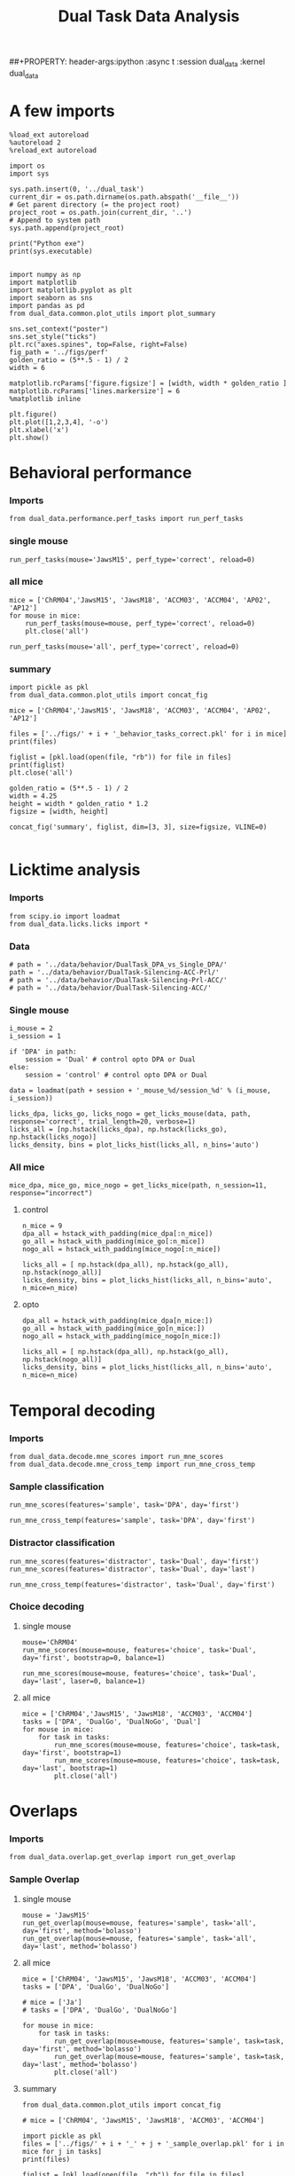 #+TITLE: Dual Task Data Analysis
##+PROPERTY: header-args:ipython :async t :session dual_data :kernel dual_data

* A few imports
#+begin_src ipython :results output :async t :session dual_data :kernel dual_data
  %load_ext autoreload
  %autoreload 2
  %reload_ext autoreload
#+end_src

#+RESULTS:
: The autoreload extension is already loaded. To reload it, use:
:   %reload_ext autoreload

#+begin_src ipython :results output :async t :session dual_data :kernel dual_data
  import os
  import sys

  sys.path.insert(0, '../dual_task')
  current_dir = os.path.dirname(os.path.abspath('__file__'))
  # Get parent directory (= the project root)
  project_root = os.path.join(current_dir, '..')
  # Append to system path
  sys.path.append(project_root)

  print("Python exe")
  print(sys.executable)

#+end_src

#+RESULTS:
: Python exe
: /home/leon/mambaforge/envs/dual_data/bin/python

#+begin_src ipython :results output :async t :session dual_data :kernel dual_data
  import numpy as np
  import matplotlib
  import matplotlib.pyplot as plt
  import seaborn as sns
  import pandas as pd
  from dual_data.common.plot_utils import plot_summary

  sns.set_context("poster")
  sns.set_style("ticks")
  plt.rc("axes.spines", top=False, right=False)
  fig_path = '../figs/perf'
  golden_ratio = (5**.5 - 1) / 2
  width = 6

  matplotlib.rcParams['figure.figsize'] = [width, width * golden_ratio ]
  matplotlib.rcParams['lines.markersize'] = 6
  %matplotlib inline
#+end_src

#+RESULTS:

#+begin_src ipython :results drawer :session dual_data
  plt.figure()
  plt.plot([1,2,3,4], '-o')
  plt.xlabel('x')
  plt.show()
#+end_src

#+RESULTS:
:results:
# Out[9]:
[[file:./obipy-resources/stfuvV.png]]
:end:

* Behavioral performance
*** Imports
#+begin_src ipython :results drawer :async t :session dual_data
  from dual_data.performance.perf_tasks import run_perf_tasks
#+end_src

#+RESULTS:
:results:
# Out[13]:
:end:

*** single mouse
#+begin_src ipython :results drawer :async t :session dual_data
  run_perf_tasks(mouse='JawsM15', perf_type='correct', reload=0)
#+end_src

#+RESULTS:
:results:
0 - a489fbcc-b9d3-422c-a02e-5453a8d98dd5
:end:

*** all mice

#+begin_src ipython :results drawer :async t :session dual_data
  mice = ['ChRM04','JawsM15', 'JawsM18', 'ACCM03', 'ACCM04', 'AP02', 'AP12']
  for mouse in mice:
      run_perf_tasks(mouse=mouse, perf_type='correct', reload=0)
      plt.close('all')
#+end_src

#+RESULTS:
:results:
# Out[19]:
:end:

#+begin_src ipython :results drawer :async t :session dual_data
  run_perf_tasks(mouse='all', perf_type='correct', reload=0)
#+end_src

#+RESULTS:
:results:
# Out[14]:
[[file:./obipy-resources/BRwTr7.png]]
:end:

*** summary
#+begin_src ipython :results drawer :async t :session dual_data
  import pickle as pkl
  from dual_data.common.plot_utils import concat_fig
#+end_src

#+RESULTS:
:results:
# Out[20]:
:end:

#+begin_src ipython :results drawer :async t :session dual_data
  mice = ['ChRM04','JawsM15', 'JawsM18', 'ACCM03', 'ACCM04', 'AP02', 'AP12']

  files = ['../figs/' + i + '_behavior_tasks_correct.pkl' for i in mice]
  print(files)

  figlist = [pkl.load(open(file, "rb")) for file in files]
  print(figlist)
  plt.close('all')

  golden_ratio = (5**.5 - 1) / 2
  width = 4.25
  height = width * golden_ratio * 1.2
  figsize = [width, height]

  concat_fig('summary', figlist, dim=[3, 3], size=figsize, VLINE=0)

#+end_src

#+RESULTS:
:results:
# Out[21]:
[[file:./obipy-resources/nN2lBI.png]]
:end:

* Licktime analysis
*** Imports
#+begin_src ipython :results drawer
  from scipy.io import loadmat
  from dual_data.licks.licks import *
#+end_src

#+RESULTS:
:results:
# Out[20]:
:end:

*** Data
#+begin_src ipython :results output
  # path = '../data/behavior/DualTask_DPA_vs_Single_DPA/'
  path = '../data/behavior/DualTask-Silencing-ACC-Prl/'
  # path = '../data/behavior/DualTask-Silencing-Prl-ACC/'
  # path = '../data/behavior/DualTask-Silencing-ACC/'
#+end_src

#+RESULTS:

*** Single mouse
#+begin_src ipython :results drawer
  i_mouse = 2
  i_session = 1

  if 'DPA' in path:
      session = 'Dual' # control opto DPA or Dual
  else:
      session = 'control' # control opto DPA or Dual

  data = loadmat(path + session + '_mouse_%d/session_%d' % (i_mouse, i_session))
#+end_src

#+begin_src ipython :results drawer
  licks_dpa, licks_go, licks_nogo = get_licks_mouse(data, path, response='correct', trial_length=20, verbose=1)
  licks_all = [np.hstack(licks_dpa), np.hstack(licks_go), np.hstack(licks_nogo)]
  licks_density, bins = plot_licks_hist(licks_all, n_bins='auto')
#+end_src

#+RESULTS:
:results:
# Out[31]:
[[file:./obipy-resources/Hutbpp.png]]
:end:

*** All mice
#+begin_src ipython :results drawer
mice_dpa, mice_go, mice_nogo = get_licks_mice(path, n_session=11, response="incorrect")
#+end_src

#+RESULTS:
:results:
# Out[40]:
:end:

**** control
#+begin_src ipython :results drawer
  n_mice = 9
  dpa_all = hstack_with_padding(mice_dpa[:n_mice])
  go_all = hstack_with_padding(mice_go[:n_mice])
  nogo_all = hstack_with_padding(mice_nogo[:n_mice])

  licks_all = [ np.hstack(dpa_all), np.hstack(go_all), np.hstack(nogo_all)]
  licks_density, bins = plot_licks_hist(licks_all, n_bins='auto', n_mice=n_mice)
#+end_src

#+RESULTS:
:results:
# Out[41]:
[[file:./obipy-resources/9UfRSc.png]]
:end:

**** opto
#+begin_src ipython :results drawer
  dpa_all = hstack_with_padding(mice_dpa[n_mice:])
  go_all = hstack_with_padding(mice_go[n_mice:])
  nogo_all = hstack_with_padding(mice_nogo[n_mice:])

  licks_all = [ np.hstack(dpa_all), np.hstack(go_all), np.hstack(nogo_all)]
  licks_density, bins = plot_licks_hist(licks_all, n_bins='auto', n_mice=n_mice)
#+end_src

#+RESULTS:
:results:
# Out[42]:
[[file:./obipy-resources/xbd4s3.png]]
:end:

* Temporal decoding
*** Imports
#+begin_src ipython :results drawer :async t :session dual_data :kernel dual_data
  from dual_data.decode.mne_scores import run_mne_scores
  from dual_data.decode.mne_cross_temp import run_mne_cross_temp
#+end_src

#+RESULTS:
:results:
# Out[45]:
:end:

*** Sample classification
#+begin_src ipython :results drawer :async t :session dual_data
  run_mne_scores(features='sample', task='DPA', day='first')
#+end_src

#+RESULTS:
:results:
# Out[8]:
[[file:./obipy-resources/rdJsvQ.png]]
:end:

#+begin_src ipython :results drawer :async t :session dual_data
  run_mne_cross_temp(features='sample', task='DPA', day='first')
#+end_src

#+RESULTS:
:results:
# Out[34]:
[[file:./obipy-resources/RNBphi.png]]
:end:
*** Distractor classification
#+begin_src ipython :results drawer :async t :session dual_data
  run_mne_scores(features='distractor', task='Dual', day='first')
  run_mne_scores(features='distractor', task='Dual', day='last')
#+end_src

#+RESULTS:
:results:
# Out[103]:
[[file:./obipy-resources/o1QDkg.png]]
:end:

#+begin_src ipython :results drawer :async t :session dual_data
  run_mne_cross_temp(features='distractor', task='Dual', day='first')
#+end_src

#+RESULTS:
:results:
# Out[37]:
[[file:./obipy-resources/JZg9RA.png]]
:end:
*** Choice decoding
**** single mouse
#+begin_src ipython :results drawer :async t :session dual_data
  mouse='ChRM04'
  run_mne_scores(mouse=mouse, features='choice', task='Dual', day='first', bootstrap=0, balance=1)
#+end_src

#+RESULTS:
:results:
# Out[63]:
[[file:./obipy-resources/sG8jy0.png]]
:end:

#+begin_src ipython :results drawer :async t :session dual_data
  run_mne_scores(mouse=mouse, features='choice', task='Dual', day='last', laser=0, balance=1)
#+end_src

#+RESULTS:
:results:
# Out[64]:
[[file:./obipy-resources/BDTeB0.png]]
:end:

**** all mice
#+begin_src ipython :results drawer :async t :session dual_data
  mice = ['ChRM04','JawsM15', 'JawsM18', 'ACCM03', 'ACCM04']
  tasks = ['DPA', 'DualGo', 'DualNoGo', 'Dual']
  for mouse in mice:
      for task in tasks:
          run_mne_scores(mouse=mouse, features='choice', task=task, day='first', bootstrap=1)
          run_mne_scores(mouse=mouse, features='choice', task=task, day='last', bootstrap=1)
          plt.close('all')
#+end_src

* Overlaps
*** Imports
#+begin_src ipython :results drawer :async t :session dual_data :kernel dual_data
  from dual_data.overlap.get_overlap import run_get_overlap
#+end_src

#+RESULTS:
:results:
# Out[80]:
:end:

*** Sample Overlap
**** single mouse
#+begin_src ipython :results drawer :async t :session dual_data
  mouse = 'JawsM15'
  run_get_overlap(mouse=mouse, features='sample', task='all', day='first', method='bolasso')
  run_get_overlap(mouse=mouse, features='sample', task='all', day='last', method='bolasso')
#+end_src

#+RESULTS:
:results:
# Out[12]:
[[file:./obipy-resources/WCDL3n.png]]
:end:
**** all mice
#+begin_src ipython :results drawer :async t :session dual_data
  mice = ['ChRM04', 'JawsM15', 'JawsM18', 'ACCM03', 'ACCM04']
  tasks = ['DPA', 'DualGo', 'DualNoGo']

  # mice = ['Ja']
  # tasks = ['DPA', 'DualGo', 'DualNoGo']

  for mouse in mice:
      for task in tasks:
          run_get_overlap(mouse=mouse, features='sample', task=task, day='first', method='bolasso')
          run_get_overlap(mouse=mouse, features='sample', task=task, day='last', method='bolasso')
          plt.close('all')
#+end_src

#+RESULTS:
:results:
# Out[53]:
:end:

**** summary
#+begin_src ipython :results drawer :async t :session dual_data
  from dual_data.common.plot_utils import concat_fig
#+end_src

#+begin_src ipython :results drawer :async t :session dual_data
  # mice = ['ChRM04', 'JawsM15', 'JawsM18', 'ACCM03', 'ACCM04']

  import pickle as pkl
  files = ['../figs/' + i + '_' + j + '_sample_overlap.pkl' for i in mice for j in tasks]
  print(files)

  figlist = [pkl.load(open(file, "rb")) for file in files]
  print(figlist)
  plt.close('all')

  golden_ratio = (5**.5 - 1) / 2
  width = 4.25
  height = width * golden_ratio * 1.2
  figsize = [width, height]

  concat_fig('summary', figlist, dim=[len(mice), len(tasks)], size=figsize)

#+end_src

#+RESULTS:
:results:
# Out[56]:
[[file:./obipy-resources/K81ZvB.png]]
:end:

*** Distractor overlap
**** single mouse
#+begin_src ipython :results drawer :async t :session dual_data
  mouse = 'ACCM04'
  run_get_overlap(mouse=mouse, features='distractor', task='DPA', day='first', method='bolasso', pval=0.05, balance=1, prescreen=1)
  run_get_overlap(mouse=mouse, features='distractor', task='DPA', day='last', method='bolasso', pval=0.05, balance=1, prescreen=1)
#+end_src

#+RESULTS:
:results:
1 - d4b949c6-d463-4c2d-9577-5f8d6fba170e
:end:

**** all mice
#+begin_src ipython :results drawer :async t :session dual_data
  mice = ['ChRM04','JawsM15', 'JawsM18', 'ACCM03', 'ACCM04']
  tasks = ['DPA', 'DualGo', 'DualNoGo']
  for mouse in mice:
      for task in tasks:
          run_get_overlap(mouse=mouse, features='distractor', task=task, day='first', method='bolasso')
          run_get_overlap(mouse=mouse, features='distractor', task=task, day='last', method='bolasso')
          plt.close('all')
#+end_src

#+RESULTS:
:results:
# Out[12]:
:end:

**** summary
#+begin_src ipython :results drawer :async t :session dual_data
  import pickle as pkl
  from dual_data.common.plot_utils import concat_fig
#+end_src

#+RESULTS:
:results:
# Out[9]:
:end:

#+begin_src ipython :results drawer :async t :session dual_data
  mice = ['ChRM04','JawsM15', 'JawsM18', 'ACCM03', 'ACCM04']
  tasks = ['DPA', 'DualGo', 'DualNoGo']

  files = ['../figs/' + i + '_' + j + '_distractor_overlap.pkl' for i in mice for j in tasks]
  print(files)

  figlist = [pkl.load(open(file, "rb")) for file in files]
  print(figlist)
  plt.close('all')

  golden_ratio = (5**.5 - 1) / 2
  width = 4.25
  height = width * golden_ratio * 1.2
  figsize = [width, height]

  concat_fig('summary', figlist, dim=[len(mice), len(tasks)], size=figsize)

#+end_src

#+RESULTS:
:results:
# Out[13]:
[[file:./obipy-resources/YcZbR5.png]]
:end:

* Representations' Dynamics
*** Imports
#+begin_src ipython :results drawer
  from dual_data.overlap.get_cos import run_get_cos
#+end_src
